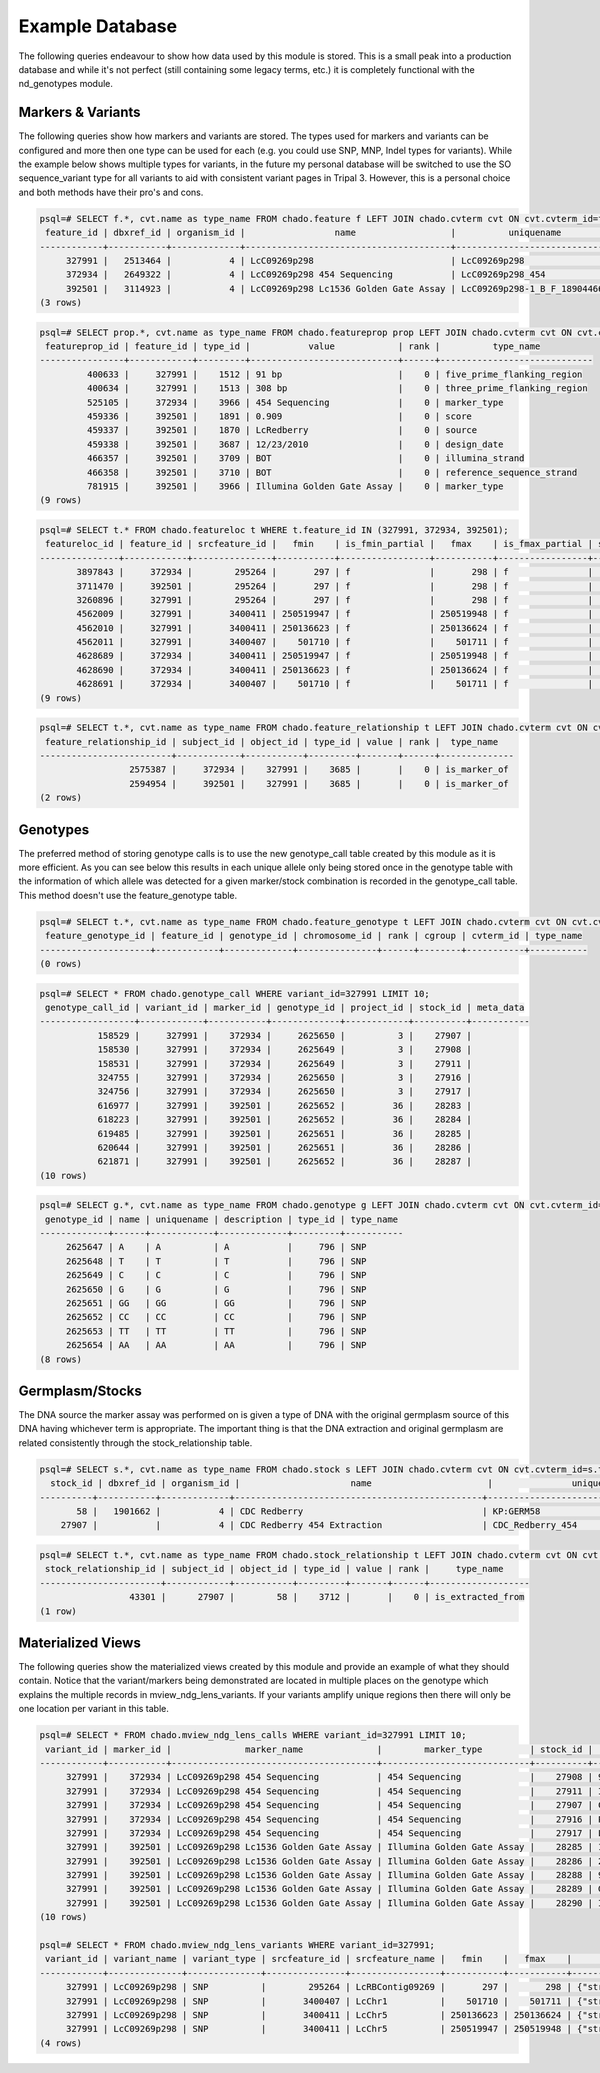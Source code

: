 
Example Database
================

The following queries endeavour to show how data used by this module is stored. This is a small peak into a production database and while it's not perfect (still containing some legacy terms, etc.) it is completely functional with the nd_genotypes module.

Markers & Variants
------------------

The following queries show how markers and variants are stored. The types used for markers and variants can be configured and more then one type can be used for each (e.g. you could use SNP, MNP, Indel types for variants). While the example below shows multiple types for variants, in the future my personal database will be switched to use the SO sequence_variant type for all variants to aid with consistent variant pages in Tripal 3. However, this is a personal choice and both methods have their pro's and cons.

.. code-block:: console

  psql=# SELECT f.*, cvt.name as type_name FROM chado.feature f LEFT JOIN chado.cvterm cvt ON cvt.cvterm_id=f.type_id WHERE f.name~'LcC09269p298';
   feature_id | dbxref_id | organism_id |                 name                  |          uniquename           | residues | seqlen | md5checksum | type_id | is_analysis | is_obsolete |      timeaccessioned       |      timelastmodified      |   type_name
  ------------+-----------+-------------+---------------------------------------+-------------------------------+----------+--------+-------------+---------+-------------+-------------+----------------------------+----------------------------+----------------
       327991 |   2513464 |           4 | LcC09269p298                          | LcC09269p298                  |          |      1 |             |     796 | f           | f           | 2011-07-29 16:08:43.515889 | 2011-07-29 16:08:43.515889 | SNP
       372934 |   2649322 |           4 | LcC09269p298 454 Sequencing           | LcC09269p298_454              |          |      1 |             |    3969 | f           | f           | 2011-09-15 11:52:45.943205 | 2011-09-15 11:52:45.943205 | genetic_marker
       392501 |   3114923 |           4 | LcC09269p298 Lc1536 Golden Gate Assay | LcC09269p298-1_B_F_1890446698 |          |      1 |             |    3969 | f           | f           | 2011-09-15 12:06:20.86547  | 2011-09-15 12:06:20.86547  | genetic_marker
  (3 rows)


.. code-block:: console

  psql=# SELECT prop.*, cvt.name as type_name FROM chado.featureprop prop LEFT JOIN chado.cvterm cvt ON cvt.cvterm_id=prop.type_id WHERE prop.feature_id IN (327991, 372934, 392501);
   featureprop_id | feature_id | type_id |           value            | rank |          type_name
  ----------------+------------+---------+----------------------------+------+-----------------------------
           400633 |     327991 |    1512 | 91 bp                      |    0 | five_prime_flanking_region
           400634 |     327991 |    1513 | 308 bp                     |    0 | three_prime_flanking_region
           525105 |     372934 |    3966 | 454 Sequencing             |    0 | marker_type
           459336 |     392501 |    1891 | 0.909                      |    0 | score
           459337 |     392501 |    1870 | LcRedberry                 |    0 | source
           459338 |     392501 |    3687 | 12/23/2010                 |    0 | design_date
           466357 |     392501 |    3709 | BOT                        |    0 | illumina_strand
           466358 |     392501 |    3710 | BOT                        |    0 | reference_sequence_strand
           781915 |     392501 |    3966 | Illumina Golden Gate Assay |    0 | marker_type
  (9 rows)


.. code-block:: console

  psql=# SELECT t.* FROM chado.featureloc t WHERE t.feature_id IN (327991, 372934, 392501);
   featureloc_id | feature_id | srcfeature_id |   fmin    | is_fmin_partial |   fmax    | is_fmax_partial | strand | phase | residue_info | locgroup | rank
  ---------------+------------+---------------+-----------+-----------------+-----------+-----------------+--------+-------+--------------+----------+------
         3897843 |     372934 |        295264 |       297 | f               |       298 | f               |      0 |     0 |              |        0 |    0
         3711470 |     392501 |        295264 |       297 | f               |       298 | f               |      0 |     0 |              |        0 |    0
         3260896 |     327991 |        295264 |       297 | f               |       298 | f               |        |       |              |        0 |    0
         4562009 |     327991 |       3400411 | 250519947 | f               | 250519948 | f               |     -1 |       |              |        2 |    0
         4562010 |     327991 |       3400411 | 250136623 | f               | 250136624 | f               |     -1 |       |              |        2 |    1
         4562011 |     327991 |       3400407 |    501710 | f               |    501711 | f               |     -1 |       |              |        2 |    2
         4628689 |     372934 |       3400411 | 250519947 | f               | 250519948 | f               |     -1 |       |              |        2 |    0
         4628690 |     372934 |       3400411 | 250136623 | f               | 250136624 | f               |     -1 |       |              |        2 |    1
         4628691 |     372934 |       3400407 |    501710 | f               |    501711 | f               |     -1 |       |              |        2 |    2
  (9 rows)


.. code-block:: console

  psql=# SELECT t.*, cvt.name as type_name FROM chado.feature_relationship t LEFT JOIN chado.cvterm cvt ON cvt.cvterm_id=t.type_id WHERE t.subject_id IN (327991, 372934, 392501);
   feature_relationship_id | subject_id | object_id | type_id | value | rank |  type_name
  -------------------------+------------+-----------+---------+-------+------+--------------
                   2575387 |     372934 |    327991 |    3685 |       |    0 | is_marker_of
                   2594954 |     392501 |    327991 |    3685 |       |    0 | is_marker_of
  (2 rows)


Genotypes
---------

The preferred method of storing genotype calls is to use the new genotype_call table created by this module as it is more efficient. As you can see below this results in each unique allele only being stored once in the genotype table with the information of which allele was detected for a given marker/stock combination is recorded in the genotype_call table. This method doesn't use the feature_genotype table.

.. code-block:: console

  psql=# SELECT t.*, cvt.name as type_name FROM chado.feature_genotype t LEFT JOIN chado.cvterm cvt ON cvt.cvterm_id=t.cvterm_id WHERE t.feature_id IN (327991, 372934, 392501);
   feature_genotype_id | feature_id | genotype_id | chromosome_id | rank | cgroup | cvterm_id | type_name
  ---------------------+------------+-------------+---------------+------+--------+-----------+-----------
  (0 rows)


.. code-block:: console

  psql=# SELECT * FROM chado.genotype_call WHERE variant_id=327991 LIMIT 10;
   genotype_call_id | variant_id | marker_id | genotype_id | project_id | stock_id | meta_data
  ------------------+------------+-----------+-------------+------------+----------+-----------
             158529 |     327991 |    372934 |     2625650 |          3 |    27907 |
             158530 |     327991 |    372934 |     2625649 |          3 |    27908 |
             158531 |     327991 |    372934 |     2625649 |          3 |    27911 |
             324755 |     327991 |    372934 |     2625650 |          3 |    27916 |
             324756 |     327991 |    372934 |     2625650 |          3 |    27917 |
             616977 |     327991 |    392501 |     2625652 |         36 |    28283 |
             618223 |     327991 |    392501 |     2625652 |         36 |    28284 |
             619485 |     327991 |    392501 |     2625651 |         36 |    28285 |
             620644 |     327991 |    392501 |     2625651 |         36 |    28286 |
             621871 |     327991 |    392501 |     2625652 |         36 |    28287 |
  (10 rows)


.. code-block:: console

  psql=# SELECT g.*, cvt.name as type_name FROM chado.genotype g LEFT JOIN chado.cvterm cvt ON cvt.cvterm_id=g.type_id;
   genotype_id | name | uniquename | description | type_id | type_name
  -------------+------+------------+-------------+---------+-----------
       2625647 | A    | A          | A           |     796 | SNP
       2625648 | T    | T          | T           |     796 | SNP
       2625649 | C    | C          | C           |     796 | SNP
       2625650 | G    | G          | G           |     796 | SNP
       2625651 | GG   | GG         | GG          |     796 | SNP
       2625652 | CC   | CC         | CC          |     796 | SNP
       2625653 | TT   | TT         | TT          |     796 | SNP
       2625654 | AA   | AA         | AA          |     796 | SNP
  (8 rows)


Germplasm/Stocks
----------------

The DNA source the marker assay was performed on is given a type of DNA with the original germplasm source of this DNA having whichever term is appropriate. The important thing is that the DNA extraction and original germplasm are related consistently through the stock_relationship table.

.. code-block:: console

  psql=# SELECT s.*, cvt.name as type_name FROM chado.stock s LEFT JOIN chado.cvterm cvt ON cvt.cvterm_id=s.type_id WHERE s.stock_id IN (58, 27907);
    stock_id | dbxref_id | organism_id |                     name                      |               uniquename               | description | type_id | is_obsolete | type_name
  ----------+-----------+-------------+-----------------------------------------------+----------------------------------------+-------------+---------+-------------+------------
         58 |   1901662 |           4 | CDC Redberry                                  | KP:GERM58                              |             |    3683 | f           | Variety
      27907 |           |           4 | CDC Redberry 454 Extraction                   | CDC_Redberry_454                       |             |    3630 | f           | DNA


.. code-block:: console

  psql=# SELECT t.*, cvt.name as type_name FROM chado.stock_relationship t LEFT JOIN chado.cvterm cvt ON cvt.cvterm_id=t.type_id WHERE t.subject_id IN (58, 27907) AND cvt.name='is_extracted_from';
   stock_relationship_id | subject_id | object_id | type_id | value | rank |     type_name
  -----------------------+------------+-----------+---------+-------+------+-------------------
                   43301 |      27907 |        58 |    3712 |       |    0 | is_extracted_from
  (1 row)


Materialized Views
------------------

The following queries show the materialized views created by this module and provide an example of what they should contain. Notice that the variant/markers being demonstrated are located in multiple places on the genotype which explains the multiple records in mview_ndg_lens_variants. If your variants amplify unique regions then there will only be one location per variant in this table.


.. code-block:: console

  psql=# SELECT * FROM chado.mview_ndg_lens_calls WHERE variant_id=327991 LIMIT 10;
   variant_id | marker_id |              marker_name              |        marker_type         | stock_id |         stock_name          | germplasm_id | germplasm_name | project_id | genotype_id | allele_call | meta_data | ndg_call_id
  ------------+-----------+---------------------------------------+----------------------------+----------+-----------------------------+--------------+----------------+------------+-------------+-------------+-----------+-------------
       327991 |    372934 | LcC09269p298 454 Sequencing           | 454 Sequencing             |    27908 | 964a-46 454 Extraction      |         6755 | 964a-46        |          3 |     2625649 | C           |           |     1223711
       327991 |    372934 | LcC09269p298 454 Sequencing           | 454 Sequencing             |    27911 | ILL 8006 454 Extraction     |        18809 | ILL 8006       |          3 |     2625649 | C           |           |     1223712
       327991 |    372934 | LcC09269p298 454 Sequencing           | 454 Sequencing             |    27907 | CDC Redberry 454 Extraction |           58 | CDC Redberry   |          3 |     2625650 | G           |           |     1309137
       327991 |    372934 | LcC09269p298 454 Sequencing           | 454 Sequencing             |    27916 | PI 320937 454 Extraction    |         7832 | PI 320937      |          3 |     2625650 | G           |           |     1347692
       327991 |    372934 | LcC09269p298 454 Sequencing           | 454 Sequencing             |    27917 | L01-827A 454 Extraction     |         9727 | L01-827A       |          3 |     2625650 | G           |           |     1347693
       327991 |    392501 | LcC09269p298 Lc1536 Golden Gate Assay | Illumina Golden Gate Assay |    28285 | 1294M-23 Extraction         |         9420 | 1294M-23       |         36 |     2625651 | GG          |           |     1357149
       327991 |    392501 | LcC09269p298 Lc1536 Golden Gate Assay | Illumina Golden Gate Assay |    28286 | 2670B Extraction            |         9975 | 2670B          |         36 |     2625651 | GG          |           |     1357418
       327991 |    392501 | LcC09269p298 Lc1536 Golden Gate Assay | Illumina Golden Gate Assay |    28288 | 964a-46 Extraction          |         6755 | 964a-46        |         36 |     2625651 | GG          |           |     1357955
       327991 |    392501 | LcC09269p298 Lc1536 Golden Gate Assay | Illumina Golden Gate Assay |    28289 | Giftgi Extraction           |         9771 | Giftgi         |         36 |     2625651 | GG          |           |     1358196
       327991 |    392501 | LcC09269p298 Lc1536 Golden Gate Assay | Illumina Golden Gate Assay |    28290 | ILL 1704 Extraction         |         8111 | ILL 1704       |         36 |     2625651 | GG          |           |     1358495
  (10 rows)

  psql=# SELECT * FROM chado.mview_ndg_lens_variants WHERE variant_id=327991;
   variant_id | variant_name | variant_type | srcfeature_id | srcfeature_name |   fmin    |   fmax    |                             meta_data                              | ndg_variants_id
  ------------+--------------+--------------+---------------+-----------------+-----------+-----------+--------------------------------------------------------------------+-----------------
       327991 | LcC09269p298 | SNP          |        295264 | LcRBContig09269 |       297 |       298 | {"strand": null, "featureloc_id": 3260896, "variant_type_id": 796} |          396318
       327991 | LcC09269p298 | SNP          |       3400407 | LcChr1          |    501710 |    501711 | {"strand": -1, "featureloc_id": 4562011, "variant_type_id": 796}   |          396319
       327991 | LcC09269p298 | SNP          |       3400411 | LcChr5          | 250136623 | 250136624 | {"strand": -1, "featureloc_id": 4562010, "variant_type_id": 796}   |          396320
       327991 | LcC09269p298 | SNP          |       3400411 | LcChr5          | 250519947 | 250519948 | {"strand": -1, "featureloc_id": 4562009, "variant_type_id": 796}   |          396321
  (4 rows)
